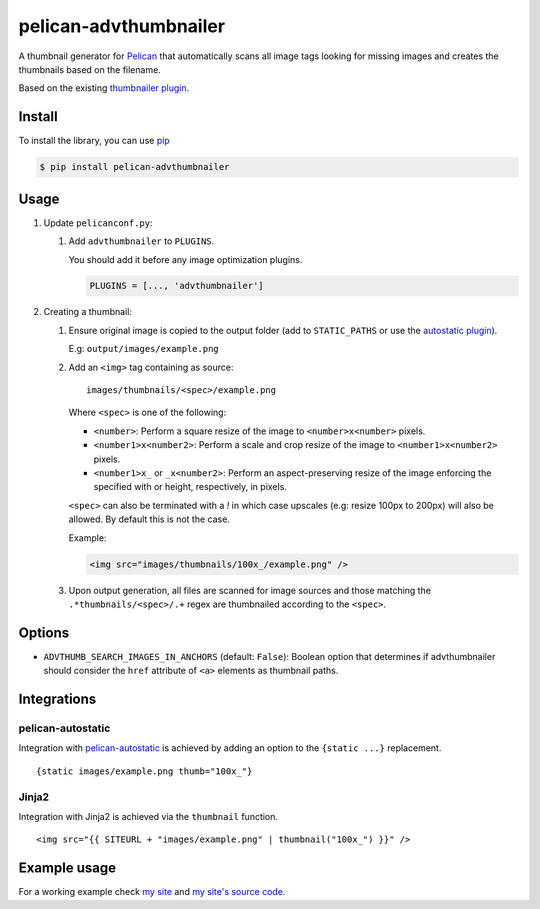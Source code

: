 ######################
pelican-advthumbnailer
######################

A thumbnail generator for `Pelican
<http://pelican.readthedocs.org/en/latest/>`_ that automatically scans
all image tags looking for missing images and creates the thumbnails
based on the filename.

Based on the existing `thumbnailer plugin
<https://github.com/getpelican/pelican-plugins/tree/master/thumbnailer>`_.

Install
=======

To install the library, you can use
`pip
<http://www.pip-installer.org/en/latest/>`_

.. code-block:: bash

    $ pip install pelican-advthumbnailer


Usage
=====

1. Update ``pelicanconf.py``:

   1. Add ``advthumbnailer`` to ``PLUGINS``.

      You should add it before any image optimization plugins.

      .. code-block:: python
          
          PLUGINS = [..., 'advthumbnailer']

2. Creating a thumbnail:

   1. Ensure original image is copied to the output folder (add to 
      ``STATIC_PATHS`` or use the `autostatic plugin
      <https://github.com/AlexJF/pelican-autostatic>`_).

      E.g: ``output/images/example.png``

   2. Add an ``<img>`` tag containing as source: ::
      
          images/thumbnails/<spec>/example.png

      Where ``<spec>`` is one of the following:

      - ``<number>``: Perform a square resize of the image to ``<number>x<number>`` pixels.
      - ``<number1>x<number2>``: Perform a scale and crop resize of the image to ``<number1>x<number2>`` pixels.
      - ``<number1>x_`` or ``_x<number2>``: Perform an aspect-preserving resize of the image enforcing the specified with or height, respectively, in pixels.

      ``<spec>`` can also be terminated with a `!` in which case upscales (e.g:
      resize 100px to 200px) will also be allowed. By default this is not the
      case.

      Example:

      .. code-block:: html

          <img src="images/thumbnails/100x_/example.png" />


   3. Upon output generation, all files are scanned for image sources and those
      matching the ``.*thumbnails/<spec>/.+`` regex are thumbnailed
      according to the ``<spec>``.


Options
=======

- ``ADVTHUMB_SEARCH_IMAGES_IN_ANCHORS`` (default: ``False``): Boolean option
  that determines if advthumbnailer should consider the ``href`` attribute of 
  ``<a>`` elements as thumbnail paths.


Integrations
============

pelican-autostatic
------------------
Integration with `pelican-autostatic
<https://github.com/AlexJF/pelican-autostatic>`_ is achieved by adding
an option to the ``{static ...}`` replacement.

::

    {static images/example.png thumb="100x_"}

Jinja2
------
Integration with Jinja2 is achieved via the ``thumbnail`` function.

::

    <img src="{{ SITEURL + "images/example.png" | thumbnail("100x_") }}" />

Example usage
=============
For a working example check `my site
<http://www.alexjf.net>`_ and `my site's source code
<https://github.com/AlexJF/alexjf.net>`_.
